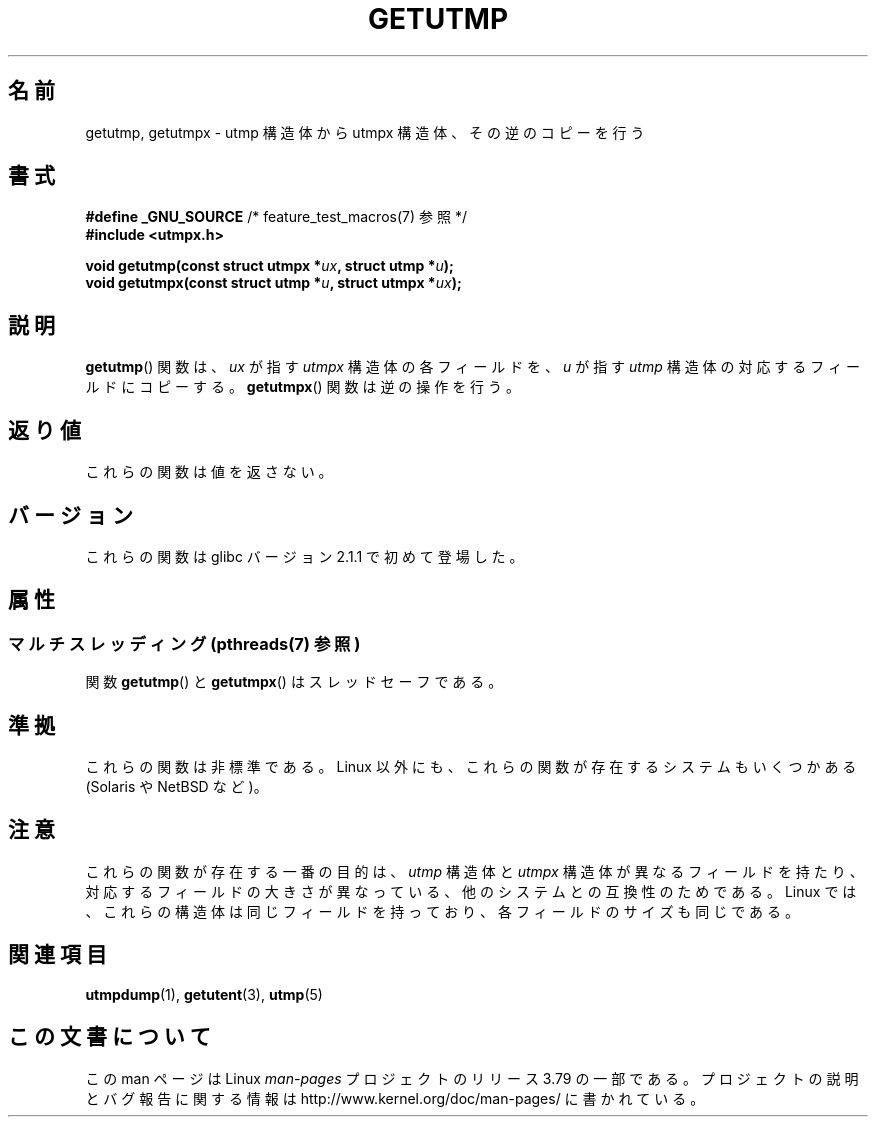 .\" Copyright (c) 2008, Linux Foundation, written by Michael Kerrisk
.\"     <mtk.manpages@gmail.com>
.\"
.\" %%%LICENSE_START(VERBATIM)
.\" Permission is granted to make and distribute verbatim copies of this
.\" manual provided the copyright notice and this permission notice are
.\" preserved on all copies.
.\"
.\" Permission is granted to copy and distribute modified versions of this
.\" manual under the conditions for verbatim copying, provided that the
.\" entire resulting derived work is distributed under the terms of a
.\" permission notice identical to this one.
.\"
.\" Since the Linux kernel and libraries are constantly changing, this
.\" manual page may be incorrect or out-of-date.  The author(s) assume no
.\" responsibility for errors or omissions, or for damages resulting from
.\" the use of the information contained herein.  The author(s) may not
.\" have taken the same level of care in the production of this manual,
.\" which is licensed free of charge, as they might when working
.\" professionally.
.\"
.\" Formatted or processed versions of this manual, if unaccompanied by
.\" the source, must acknowledge the copyright and authors of this work.
.\" %%%LICENSE_END
.\"
.\"*******************************************************************
.\"
.\" This file was generated with po4a. Translate the source file.
.\"
.\"*******************************************************************
.\"
.\" Japanese Version Copyright (c) 2012  Akihiro MOTOKI
.\"         all rights reserved.
.\" Translated 2012-05-08, Akihiro MOTOKI <amotoki@gmail.com>
.\"
.TH GETUTMP 3 2014\-04\-08 Linux "Linux Programmer's Manual"
.SH 名前
getutmp, getutmpx \- utmp 構造体から utmpx 構造体、その逆のコピーを行う
.SH 書式
.nf
\fB#define _GNU_SOURCE\fP             /* feature_test_macros(7) 参照 */
\fB#include <utmpx.h>\fP

\fB void getutmp(const struct utmpx *\fP\fIux\fP\fB, struct utmp *\fP\fIu\fP\fB);\fP
\fB void getutmpx(const struct utmp *\fP\fIu\fP\fB, struct utmpx *\fP\fIux\fP\fB);\fP
.fi
.SH 説明
\fBgetutmp\fP() 関数は、 \fIux\fP が指す \fIutmpx\fP 構造体の各フィールドを、
\fIu\fP が指す \fIutmp\fP 構造体の対応するフィールドにコピーする。
\fBgetutmpx\fP() 関数は逆の操作を行う。
.SH 返り値
これらの関数は値を返さない。
.SH バージョン
これらの関数は glibc バージョン 2.1.1 で初めて登場した。
.SH 属性
.SS "マルチスレッディング (pthreads(7) 参照)"
関数 \fBgetutmp\fP() と \fBgetutmpx\fP() はスレッドセーフである。
.SH 準拠
これらの関数は非標準である。
Linux 以外にも、これらの関数が存在するシステムもいくつかある
(Solaris や NetBSD など)。
.SH 注意
.\" e.g., on Solaris, the utmpx structure is rather larger than utmp.
これらの関数が存在する一番の目的は、
\fIutmp\fP 構造体と \fIutmpx\fP 構造体が異なるフィールドを持たり、
対応するフィールドの大きさが異なっている、他のシステムとの
互換性のためである。
Linux では、これらの構造体は同じフィールドを持っており、
各フィールドのサイズも同じである。
.SH 関連項目
\fButmpdump\fP(1), \fBgetutent\fP(3), \fButmp\fP(5)
.SH この文書について
この man ページは Linux \fIman\-pages\fP プロジェクトのリリース 3.79 の一部
である。プロジェクトの説明とバグ報告に関する情報は
http://www.kernel.org/doc/man\-pages/ に書かれている。

